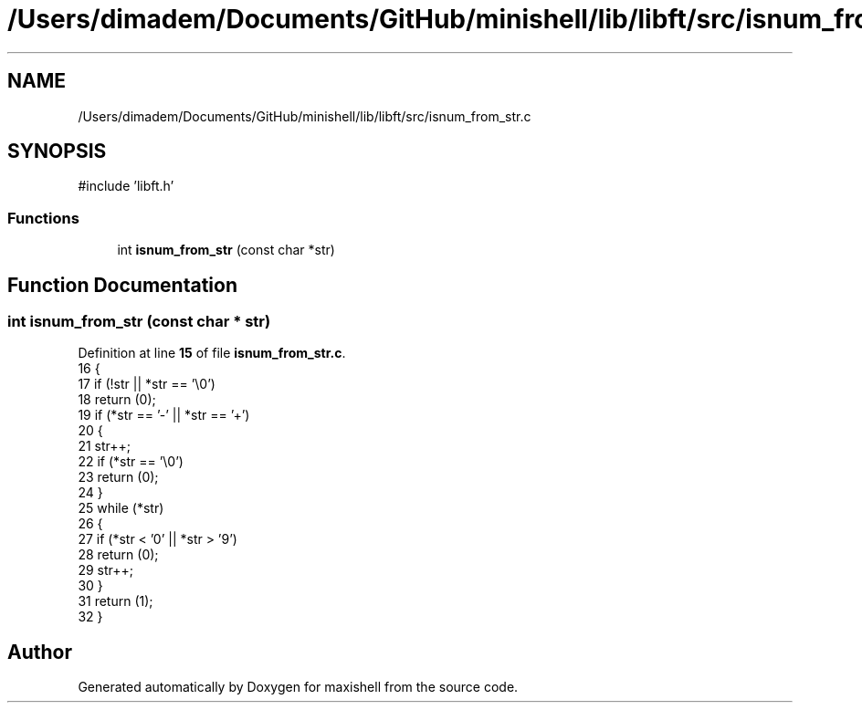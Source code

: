 .TH "/Users/dimadem/Documents/GitHub/minishell/lib/libft/src/isnum_from_str.c" 3 "Version 1" "maxishell" \" -*- nroff -*-
.ad l
.nh
.SH NAME
/Users/dimadem/Documents/GitHub/minishell/lib/libft/src/isnum_from_str.c
.SH SYNOPSIS
.br
.PP
\fR#include 'libft\&.h'\fP
.br

.SS "Functions"

.in +1c
.ti -1c
.RI "int \fBisnum_from_str\fP (const char *str)"
.br
.in -1c
.SH "Function Documentation"
.PP 
.SS "int isnum_from_str (const char * str)"

.PP
Definition at line \fB15\fP of file \fBisnum_from_str\&.c\fP\&.
.nf
16 {
17     if (!str || *str == '\\0')
18         return (0);
19     if (*str == '\-' || *str == '+')
20     {
21         str++;
22         if (*str == '\\0')
23             return (0);
24     }
25     while (*str)
26     {
27         if (*str < '0' || *str > '9')
28             return (0);
29         str++;
30     }
31     return (1);
32 }
.PP
.fi

.SH "Author"
.PP 
Generated automatically by Doxygen for maxishell from the source code\&.
